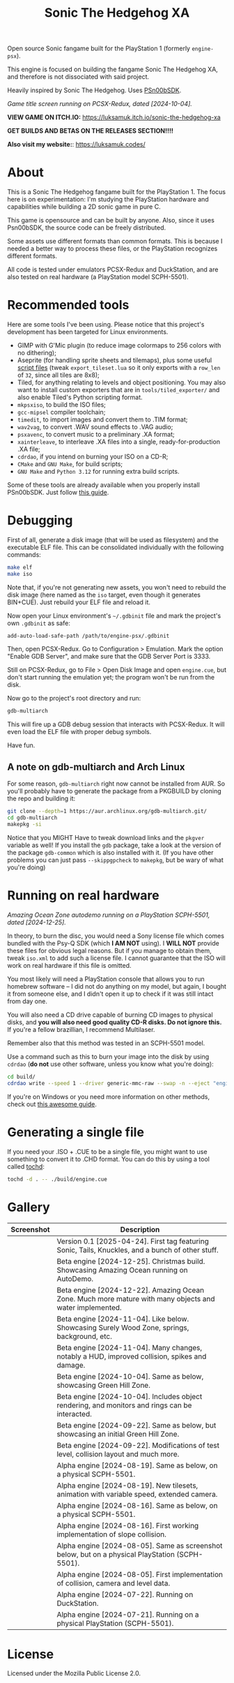 #+title: Sonic The Hedgehog XA

Open source Sonic fangame built for the PlayStation 1 (formerly =engine-psx=).

This  engine is  focused on  building  the fangame  Sonic The  Hedgehog XA,  and
therefore is not dissociated with said project.

Heavily inspired by Sonic The Hedgehog. Uses [[https://github.com/Lameguy64/PSn00bSDK/tree/master][PSn00bSDK]].

#+html: <center>
[[file:./screenshots/titlescreen-100424.gif]]
#+html: </center>

/Game title screen running on PCSX-Redux, dated [2024-10-04]./

*VIEW GAME ON ITCH.IO:* https://luksamuk.itch.io/sonic-the-hedgehog-xa

*GET BUILDS AND BETAS ON THE RELEASES SECTION!!!!*

*Also visit my website:*: [[https://luksamuk.codes/]]

* About

This is a Sonic The Hedgehog fangame built for the PlayStation 1. The focus here
is on  experimentation: I'm studying  the PlayStation hardware  and capabilities
while building a 2D sonic game in pure C.

This  game is  opensource and  can be  built by  anyone. Also,  since it  uses
Psn00bSDK, the source  code can be freely distributed.

Some assets use different formats than  common formats. This is because I needed
a better  way to process  these files,  or the PlayStation  recognizes different
formats.

All code  is tested  under emulators  PCSX-Redux and  DuckStation, and  are also
tested on real hardware (a PlayStation model SCPH-5501).

* Recommended tools

Here  are  some  tools  I've  been using.  Please  notice  that  this  project's
development has been targeted for Linux environments.

- GIMP  with G'Mic  plugin (to  reduce  image colormaps  to 256  colors with  no
  dithering);
- Aseprite (for  handling sprite sheets  and tilemaps), plus some  useful [[https://github.com/Gabinou/tilemap_scripts_aseprite][script
  files]] (tweak =export_tileset.lua= so it only exports with a =row_len= of =32=,
  since all tiles are 8x8);
- Tiled, for  anything relating to levels  and object positioning. You  may also
  want to install custom exporters  that are in =tools/tiled_exporter/= and also
  enable Tiled's Python scripting format.
- =mkpsxiso=, to build the ISO files;
- =gcc-mipsel= compiler toolchain;
- =timedit=, to import images and convert them to .TIM format;
- =wav2vag=, to convert .WAV sound effects to .VAG audio;
- =psxavenc=, to convert music to a preliminary .XA format;
- =xainterleave=, to  interleave .XA  files into a  single, ready-for-production
  .XA file;
- =cdrdao=, if you intend on burning your ISO on a CD-R;
- =CMake= and =GNU Make=, for build scripts;
- =GNU Make= and =Python 3.12= for running extra build scripts.

Some  of   these  tools  are   already  available  when  you   properly  install
PSn00bSDK. Just follow [[https://github.com/Lameguy64/PSn00bSDK/blob/master/doc/installation.md][this guide]].

* Debugging

First of all,  generate a disk image  (that will be used as  filesystem) and the
executable ELF  file. This can  be consolidated individually with  the following
commands:

#+begin_src bash
make elf
make iso
#+end_src

Note that, if  you're not generating new  assets, you won't need  to rebuild the
disk  image  (here  named  as  the   =iso=  target,  even  though  it  generates
BIN+CUE). Just rebuild your ELF file and reload it.

Now open your  Linux environment's =~/.gdbinit= file and mark  the project's own
~.gdbinit~ as safe:

#+begin_example
add-auto-load-safe-path /path/to/engine-psx/.gdbinit
#+end_example

Then, open PCSX-Redux. Go to Configuration  > Emulation. Mark the option "Enable
GDB Server", and make sure that the GDB Server Port is 3333.

Still on  PCSX-Redux, go to  File > Open Disk  Image and open  ~engine.cue~, but
don't start running the emulation yet; the program won't be run from the disk.

Now go to the project's root directory and run:

#+begin_src bash
gdb-multiarch
#+end_src

This will fire  up a GDB debug  session that interacts with  PCSX-Redux. It will
even load the ELF file with proper debug symbols.

Have fun.

** A note on gdb-multiarch and Arch Linux

For some  reason, =gdb-multiarch=  right now  cannot be  installed from  AUR. So
you'll probably have to generate the package from a PKGBUILD by cloning the repo
and building it:

#+begin_src bash
git clone --depth=1 https://aur.archlinux.org/gdb-multiarch.git/
cd gdb-multiarch
makepkg -si
#+end_src

Notice that you MIGHT Have to tweak  download links and the =pkgver= variable as
well!  If you  install the  =gdb= package,  take a  look at  the version  of the
package  =gdb-common= which  is  also  installed with  it.  (If  you have  other
problems you  can just pass =--skippgpcheck=  to =makepkg=, but be  wary of what
you're doing)

* Running on real hardware

#+html: <center>
[[file:./screenshots/sonicxa-realhardware-xmas-24.gif]]
#+html: </center>

/Amazing Ocean Zone autodemo running on a PlayStation SCPH-5501, dated [2024-12-25]./

In theory,  to burn the  disc, you  would need a  Sony license file  which comes
bundled with the Psy-Q SDK (which *I  AM NOT* using). I *WILL NOT* provide these
files  for obvious  legal  reasons. But  if  you manage  to  obtain them,  tweak
=iso.xml= to add such a license file.  I cannot guarantee that the ISO will work
on real hardware if this file is omitted.

You most likely will need a PlayStation  console that allows you to run homebrew
software --  I did  not do anything  on my  model, but again,  I bought  it from
someone else, and I  didn't open it up to check if it  was still intact from day
one.

You will also  need a CD drive  capable of burning CD images  to physical disks,
and *you will also need good quality  CD-R disks. Do not ignore this.* If you're
a fellow brazillian, I recommend Multilaser.

Remember also that this method was tested in an SCPH-5501 model.

Use a command  such as this to burn  your image into the disk  by using =cdrdao=
(*do not* use other software, unless you know what you're doing):

#+begin_src bash
cd build/
cdrdao write --speed 1 --driver generic-mmc-raw --swap -n --eject "engine.cue"
#+end_src

If you're on  Windows or you need  more information on other  methods, check out
[[https://alex-free.github.io/psx-cdr/][this awesome guide]].

* Generating a single file

If  you need  your .ISO  + .CUE  to  be a  single file,  you might  want to  use
something to convert it  to .CHD format. You can do this by  using a tool called
[[https://github.com/thingsiplay/tochd][tochd]]:

#+begin_src bash
tochd -d . -- ./build/engine.cue
#+end_src

* Gallery

| Screenshot                                            | Description                                                                                             |
|-------------------------------------------------------+---------------------------------------------------------------------------------------------------------|
| [[file:./screenshots/sonicxa-v0.1.gif]]                   | Version 0.1 [2025-04-24]. First tag featuring Sonic, Tails, Knuckles, and a bunch of other stuff.       |
| [[file:./screenshots/sonicxa-realhardware-xmas-24.gif]]   | Beta engine [2024-12-25]. Christmas build. Showcasing Amazing Ocean running on AutoDemo.                |
| [[file:./screenshots/sonicxa-122224-aoz.gif]]             | Beta engine [2024-12-22]. Amazing Ocean Zone. Much more mature with many objects and water implemented. |
| [[file:./screenshots/sonicxa-110424-swz.gif]]             | Beta engine [2024-11-04]. Like below. Showcasing Surely Wood Zone, springs, background, etc.            |
| [[file:./screenshots/sonicxa-110424-ghz.gif]]             | Beta engine [2024-11-04]. Many changes, notably a HUD, improved collision, spikes and damage.           |
| [[file:./screenshots/sonicxa-100424-gh.gif]]              | Beta engine [2024-10-04]. Same as below, showcasing Green Hill Zone.                                    |
| [[file:./screenshots/sonicxa-100424.gif]]                 | Beta engine [2024-10-04]. Includes object rendering, and monitors and rings can be interacted.          |
| [[file:./screenshots/sonicxa-092224-gh.gif]]              | Beta engine [2024-09-22]. Same as below, but showcasing an initial Green Hill Zone.                     |
| [[file:./screenshots/sonicxa-092224.gif]]                 | Beta engine [2024-09-22]. Modifications of test level, collision layout and much more.                  |
| [[file:./screenshots/engine-psx-081924-realhardware.gif]] | Alpha engine [2024-08-19]. Same as below, on a physical SCPH-5501.                                      |
| [[file:./screenshots/engine-psx-081924.gif]]              | Alpha engine [2024-08-19]. New tilesets, animation with variable speed, extended camera.                |
| [[file:./screenshots/engine-psx-081624-realhardware.gif]] | Alpha engine [2024-08-16]. Same as below, on a physical SCPH-5501.                                      |
| [[file:./screenshots/engine-psx-081624.gif]]              | Alpha engine [2024-08-16]. First working implementation of slope collision.                             |
| [[file:./screenshots/engine-psx-080524-realhardware.gif]] | Alpha engine [2024-08-05]. Same as screenshot below, but on a physical PlayStation (SCPH-5501).         |
| [[file:./screenshots/engine-psx-080524.gif]]              | Alpha engine [2024-08-05]. First implementation of collision, camera and level data.                    |
| [[file:./screenshots/engine-psx-072224.gif]]              | Alpha engine [2024-07-22]. Running on DuckStation.                                                      |
| [[file:./screenshots/engine-psx-realhardware-072124.gif]] | Alpha engine [2024-07-21]. Running on a physical PlayStation (SCPH-5501).                               |

* License

Licensed under the Mozilla Public License 2.0.

